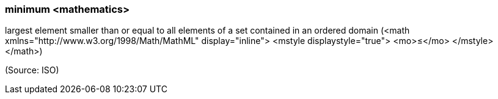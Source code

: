 === minimum <mathematics>

largest element smaller than or equal to all elements of a set contained in an ordered domain (<math xmlns="http://www.w3.org/1998/Math/MathML" display="inline">  <mstyle displaystyle="true">    <mo>&#x2264;</mo>  </mstyle></math>)

(Source: ISO)

